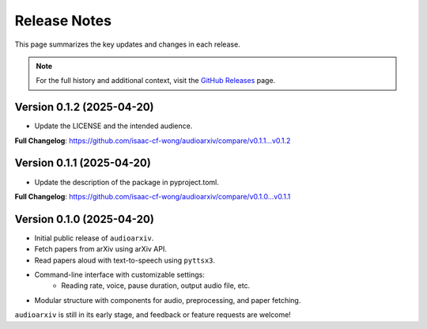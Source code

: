 Release Notes
=============

This page summarizes the key updates and changes in each release.

.. note::

   For the full history and additional context, visit the
   `GitHub Releases <https://github.com/isaac-cf-wong/audioarxiv/releases>`_ page.

Version 0.1.2 (2025-04-20)
--------------------------
- Update the LICENSE and the intended audience.

**Full Changelog**: https://github.com/isaac-cf-wong/audioarxiv/compare/v0.1.1...v0.1.2

Version 0.1.1 (2025-04-20)
--------------------------
- Update the description of the package in pyproject.toml.

**Full Changelog**: https://github.com/isaac-cf-wong/audioarxiv/compare/v0.1.0...v0.1.1

Version 0.1.0 (2025-04-20)
--------------------------

- Initial public release of ``audioarxiv``.
- Fetch papers from arXiv using arXiv API.
- Read papers aloud with text-to-speech using ``pyttsx3``.
- Command-line interface with customizable settings:
   - Reading rate, voice, pause duration, output audio file, etc.
- Modular structure with components for audio, preprocessing, and paper fetching.

``audioarxiv`` is still in its early stage, and feedback or feature requests are welcome!
